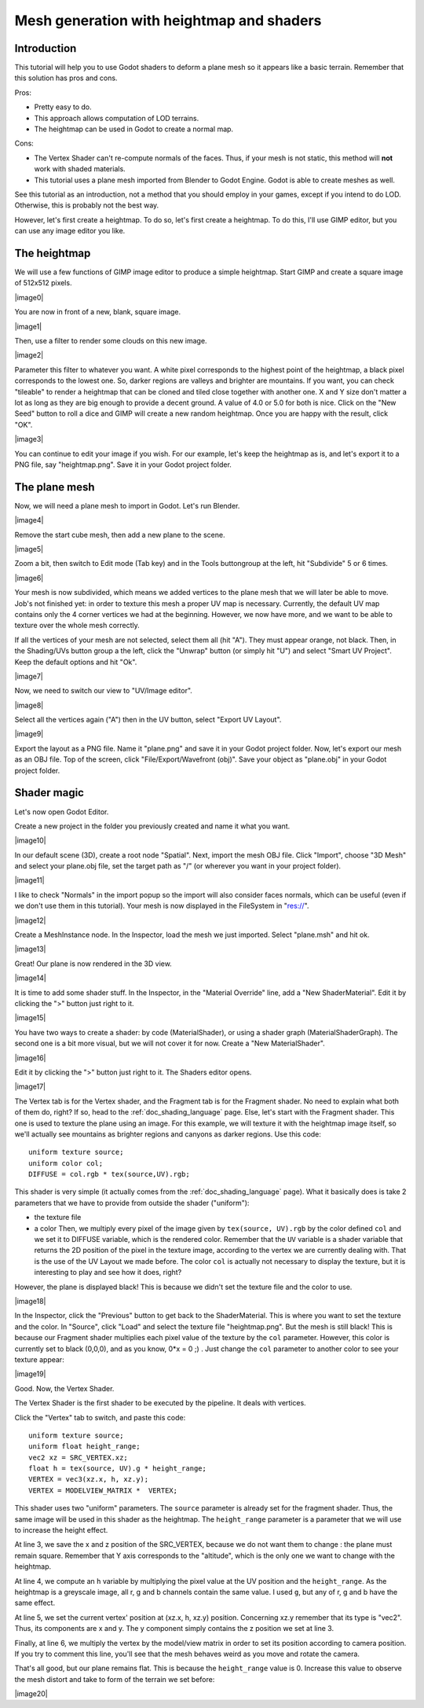 .. _doc_mesh_generation_with_heightmap_and_shaders:

Mesh generation with heightmap and shaders
==========================================

Introduction
------------

This tutorial will help you to use Godot shaders to deform a plane
mesh so it appears like a basic terrain. Remember that this solution
has pros and cons.

Pros:

-  Pretty easy to do.
-  This approach allows computation of LOD terrains.
-  The heightmap can be used in Godot to create a normal map.

Cons:

-  The Vertex Shader can't re-compute normals of the faces. Thus, if
   your mesh is not static, this method will **not** work with shaded
   materials.
-  This tutorial uses a plane mesh imported from Blender to Godot
   Engine. Godot is able to create meshes as well.

See this tutorial as an introduction, not a method that you should
employ in your games, except if you intend to do LOD. Otherwise, this is
probably not the best way.

However, let's first create a heightmap. To do so, let's first create a
heightmap. To do this, I'll use GIMP editor, but you can use any image
editor you like.

The heightmap
-------------

We will use a few functions of GIMP image editor to produce a simple
heightmap. Start GIMP and create a square image of 512x512 pixels.

|image0|

You are now in front of a new, blank, square image.

|image1|

Then, use a filter to render some clouds on this new image.

|image2|

Parameter this filter to whatever you want. A white pixel corresponds
to the highest point of the heightmap, a black pixel corresponds to
the lowest one. So, darker regions are valleys and brighter are
mountains. If you want, you can check "tileable" to render a heightmap
that can be cloned and tiled close together with another one. X and Y
size don't matter a lot as long as they are big enough to provide a
decent ground. A value of 4.0 or 5.0 for both is nice. Click on the
"New Seed" button to roll a dice and GIMP will create a new random
heightmap. Once you are happy with the result, click "OK".

|image3|

You can continue to edit your image if you wish. For our example,
let's keep the heightmap as is, and let's export it to a PNG file, say
"heightmap.png". Save it in your Godot project folder.

The plane mesh
--------------

Now, we will need a plane mesh to import in Godot. Let's run Blender.

|image4|

Remove the start cube mesh, then add a new plane to the scene.

|image5|

Zoom a bit, then switch to Edit mode (Tab key) and in the Tools
buttongroup at the left, hit "Subdivide" 5 or 6 times.

|image6|

Your mesh is now subdivided, which means we added vertices to the
plane mesh that we will later be able to move. Job's not finished yet:
in order to texture this mesh a proper UV map is necessary. Currently,
the default UV map contains only the 4 corner vertices we had at the
beginning. However, we now have more, and we want to be able to
texture over the whole mesh correctly.

If all the vertices of your mesh are not selected, select them all
(hit "A"). They must appear orange, not black. Then, in the
Shading/UVs button group a the left, click the "Unwrap" button (or
simply hit "U") and select "Smart UV Project". Keep the default
options and hit "Ok".

|image7|

Now, we need to switch our view to "UV/Image editor".

|image8|

Select all the vertices again ("A") then in the UV button, select
"Export UV Layout".

|image9|

Export the layout as a PNG file. Name it "plane.png" and save it in
your Godot project folder. Now, let's export our mesh as an OBJ file.
Top of the screen, click "File/Export/Wavefront (obj)". Save your
object as "plane.obj" in your Godot project folder.

Shader magic
------------

Let's now open Godot Editor.

Create a new project in the folder you previously created and name it
what you want.

|image10|

In our default scene (3D), create a root node "Spatial". Next, import
the mesh OBJ file. Click "Import", choose "3D Mesh" and select your
plane.obj file, set the target path as "/" (or wherever you want in
your project folder).

|image11|

I like to check "Normals" in the import popup so the import will also
consider faces normals, which can be useful (even if we don't use them
in this tutorial). Your mesh is now displayed in the FileSystem in
"res://".

|image12|

Create a MeshInstance node. In the Inspector, load the mesh we just
imported. Select "plane.msh" and hit ok.

|image13|

Great! Our plane is now rendered in the 3D view.

|image14|

It is time to add some shader stuff. In the Inspector, in the
"Material Override" line, add a "New ShaderMaterial". Edit it by
clicking the ">" button just right to it.

|image15|

You have two ways to create a shader: by code (MaterialShader), or
using a shader graph (MaterialShaderGraph). The second one is a bit
more visual, but we will not cover it for now. Create a "New
MaterialShader".

|image16|

Edit it by clicking the ">" button just right to it. The Shaders
editor opens.

|image17|

The Vertex tab is for the Vertex shader, and the Fragment tab is for
the Fragment shader. No need to explain what both of them do, right?
If so, head to the :ref:`doc_shading_language` page. Else, let's start with the
Fragment shader. This one is used to texture the plane using an image.
For this example, we will texture it with the heightmap image itself,
so we'll actually see mountains as brighter regions and canyons as
darker regions. Use this code:

::

    uniform texture source;
    uniform color col;
    DIFFUSE = col.rgb * tex(source,UV).rgb;

This shader is very simple (it actually comes from the :ref:`doc_shading_language` page).
What it basically does is take 2 parameters that we have to provide from
outside the shader ("uniform"):

-  the texture file
-  a color
   Then, we multiply every pixel of the image given by
   ``tex(source, UV).rgb`` by the color defined ``col`` and we set it to
   DIFFUSE variable, which is the rendered color. Remember that the
   ``UV`` variable is a shader variable that returns the 2D position of
   the pixel in the texture image, according to the vertex we are
   currently dealing with. That is the use of the UV Layout we made
   before. The color ``col`` is actually not necessary to display the
   texture, but it is interesting to play and see how it does, right?

However, the plane is displayed black! This is because we didn't set
the texture file and the color to use.

|image18|

In the Inspector, click the "Previous" button to get back to the
ShaderMaterial. This is where you want to set the texture and the
color. In "Source", click "Load" and select the texture file
"heightmap.png". But the mesh is still black! This is because our
Fragment shader multiplies each pixel value of the texture by the
``col`` parameter. However, this color is currently set to black
(0,0,0), and as you know, 0\*x = 0 ;) . Just change the ``col``
parameter to another color to see your texture appear:

|image19|

Good. Now, the Vertex Shader.

The Vertex Shader is the first shader to be executed by the pipeline. It
deals with vertices.

Click the "Vertex" tab to switch, and paste this code:

::

    uniform texture source;
    uniform float height_range;
    vec2 xz = SRC_VERTEX.xz;
    float h = tex(source, UV).g * height_range;
    VERTEX = vec3(xz.x, h, xz.y);
    VERTEX = MODELVIEW_MATRIX *  VERTEX;

This shader uses two "uniform" parameters. The ``source`` parameter is
already set for the fragment shader. Thus, the same image will be used
in this shader as the heightmap. The ``height_range`` parameter is a
parameter that we will use to increase the height effect.

At line 3, we save the x and z position of the SRC_VERTEX, because we
do not want them to change : the plane must remain square. Remember
that Y axis corresponds to the "altitude", which is the only one we
want to change with the heightmap.

At line 4, we compute an ``h`` variable by multiplying the pixel value
at the UV position and the ``height_range``. As the heightmap is a
greyscale image, all r, g and b channels contain the same value. I
used ``g``, but any of r, g and b have the same effect.

At line 5, we set the current vertex' position at (xz.x, h, xz.y)
position. Concerning xz.y remember that its type is "vec2". Thus, its
components are x and y. The y component simply contains the z position
we set at line 3.

Finally, at line 6, we multiply the vertex by the model/view matrix in
order to set its position according to camera position. If you try to
comment this line, you'll see that the mesh behaves weird as you move
and rotate the camera.

That's all good, but our plane remains flat. This is because the
``height_range`` value is 0. Increase this value to observe the mesh
distort and take to form of the terrain we set before:

|image20|


